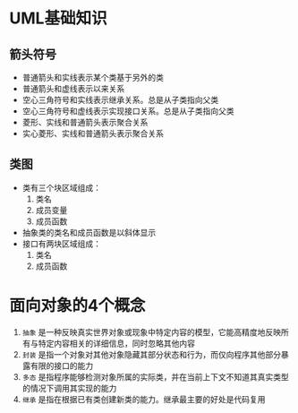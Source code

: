 
* UML基础知识
** 箭头符号
- 普通箭头和实线表示某个类基于另外的类
- 普通箭头和虚线表示以来关系
- 空心三角符号和实线表示继承关系。总是从子类指向父类
- 空心三角符号和虚线表示实现接口关系。总是从子类指向父类
- 菱形、实线和普通箭头表示聚合关系
- 实心菱形、实线和普通箭头表示聚合关系
** 类图
- 类有三个块区域组成：
  1. 类名
  2. 成员变量
  3. 成员函数
- 抽象类的类名和成员函数是以斜体显示
- 接口有两块区域组成：
  1. 类名
  2. 成员函数

* 面向对象的4个概念
1. =抽象= 是一种反映真实世界对象或现象中特定内容的模型，它能高精度地反映所有与特定内容相关的详细信息，同时忽略其他内容
2. =封装= 是指一个对象对其他对象隐藏其部分状态和行为，而仅向程序其他部分暴露有限的接口的能力
3. =多态= 是指程序能够检测对象所属的实际类，并在当前上下文不知道其真实类型的情况下调用其实现的能力
4. =继承= 是指在根据已有类创建新类的能力。继承最主要的好处是代码复用

